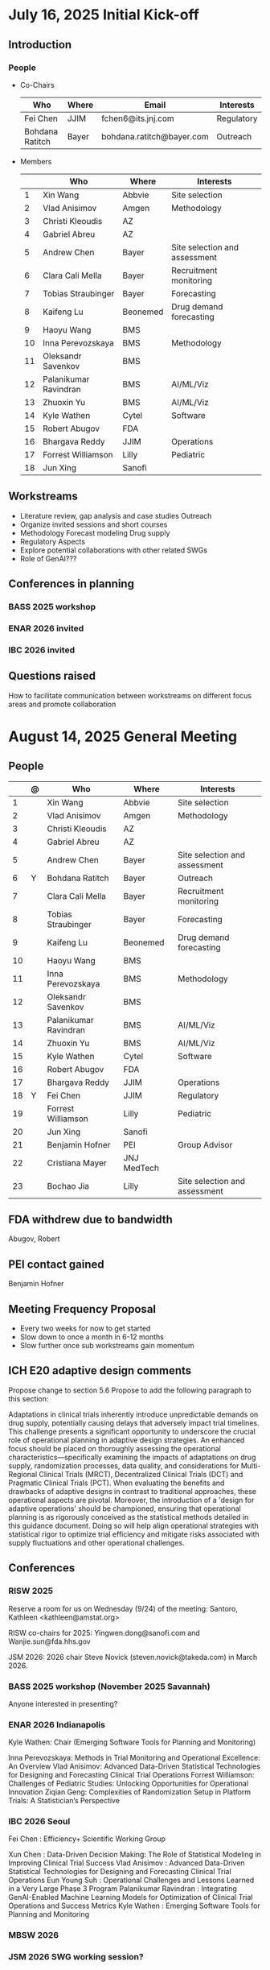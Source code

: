* July 16, 2025 Initial Kick-off 
** Introduction
*** People
 - Co-Chairs

  |-----------------+-------+---------------------------+------------|
  | Who             | Where | Email                     | Interests  |
  |-----------------+-------+---------------------------+------------|
  | Fei Chen        | JJIM  | fchen6@its.jnj.com        | Regulatory |
  | Bohdana Ratitch | Bayer | bohdana.ratitch@bayer.com | Outreach   |
  |-----------------+-------+---------------------------+------------|

 - Members
  |----+-----------------------+----------+-------------------------------|
  |    | Who                   | Where    | Interests                     |
  |----+-----------------------+----------+-------------------------------|
  |  1 | Xin Wang              | Abbvie   | Site selection                |
  |  2 | Vlad Anisimov         | Amgen    | Methodology                   |
  |  3 | Christi Kleoudis      | AZ       |                               |
  |  4 | Gabriel Abreu         | AZ       |                               |
  |  5 | Andrew Chen           | Bayer    | Site selection and assessment |
  |  6 | Clara Cali Mella      | Bayer    | Recruitment monitoring        |
  |  7 | Tobias Straubinger    | Bayer    | Forecasting                   |
  |  8 | Kaifeng Lu            | Beonemed | Drug demand forecasting       |
  |  9 | Haoyu Wang            | BMS      |                               |
  | 10 | Inna Perevozskaya     | BMS      | Methodology                   |
  | 11 | Oleksandr Savenkov    | BMS      |                               |
  | 12 | Palanikumar Ravindran | BMS      | AI/ML/Viz                     |
  | 13 | Zhuoxin Yu            | BMS      | AI/ML/Viz                     |
  | 14 | Kyle Wathen           | Cytel    | Software                      |
  | 15 | Robert Abugov         | FDA      |                               |
  | 16 | Bhargava Reddy        | JJIM     | Operations                    |
  | 17 | Forrest Williamson    | Lilly    | Pediatric                     |
  | 18 | Jun Xing              | Sanofi   |                               |
  |----+-----------------------+----------+-------------------------------|
  #+TBLFM: $1=@#-1

** Workstreams
 - Literature review, gap analysis and case studies
   Outreach
 - Organize invited sessions and short courses
 - Methodology
   Forecast modeling
   Drug supply
 - Regulatory Aspects
 - Explore potential collaborations with other related SWGs
 - Role of GenAI???
** Conferences in planning
*** BASS 2025 workshop
*** ENAR 2026 invited
*** IBC 2026 invited
** Questions raised
 How to facilitate communication between workstreams on different
 focus areas and promote collaboration
* August 14, 2025 General Meeting 
** People
  |----+---+-----------------------+-------------+-------------------------------|
  |    | @ | Who                   | Where       | Interests                     |
  |----+---+-----------------------+-------------+-------------------------------|
  |  1 |   | Xin Wang              | Abbvie      | Site selection                |
  |  2 |   | Vlad Anisimov         | Amgen       | Methodology                   |
  |  3 |   | Christi Kleoudis      | AZ          |                               |
  |  4 |   | Gabriel Abreu         | AZ          |                               |
  |  5 |   | Andrew Chen           | Bayer       | Site selection and assessment |
  |  6 | Y | Bohdana Ratitch       | Bayer       | Outreach                      |
  |  7 |   | Clara Cali Mella      | Bayer       | Recruitment monitoring        |
  |  8 |   | Tobias Straubinger    | Bayer       | Forecasting                   |
  |  9 |   | Kaifeng Lu            | Beonemed    | Drug demand forecasting       |
  | 10 |   | Haoyu Wang            | BMS         |                               |
  | 11 |   | Inna Perevozskaya     | BMS         | Methodology                   |
  | 12 |   | Oleksandr Savenkov    | BMS         |                               |
  | 13 |   | Palanikumar Ravindran | BMS         | AI/ML/Viz                     |
  | 14 |   | Zhuoxin Yu            | BMS         | AI/ML/Viz                     |
  | 15 |   | Kyle Wathen           | Cytel       | Software                      |
  | 16 |   | Robert Abugov         | FDA         |                               |
  | 17 |   | Bhargava Reddy        | JJIM        | Operations                    |
  | 18 | Y | Fei Chen              | JJIM        | Regulatory                    |
  | 19 |   | Forrest Williamson    | Lilly       | Pediatric                     |
  | 20 |   | Jun Xing              | Sanofi      |                               |
  | 21 |   | Benjamin Hofner       | PEI         | Group Advisor                 |
  | 22 |   | Cristiana Mayer       | JNJ MedTech |                               |
  | 23 |   | Bochao Jia            | Lilly       | Site selection and assessment |
  |----+---+-----------------------+-------------+-------------------------------|
  #+TBLFM: $1=@#-1

** FDA withdrew due to bandwidth
 Abugov, Robert
** PEI contact gained
 Benjamin Hofner
** Meeting Frequency Proposal
 - Every two weeks for now to get started 
 - Slow down to once a month in 6-12 months
 - Slow further once sub workstreams gain momentum
** ICH E20 adaptive design comments
 Propose change to section 5.6
 Propose to add the following paragraph to this section:
 
 Adaptations in clinical trials inherently introduce unpredictable
 demands on drug supply, potentially causing delays that adversely
 impact trial timelines. This challenge presents a significant
 opportunity to underscore the crucial role of operational planning in
 adaptive design strategies. An enhanced focus should be placed on
 thoroughly assessing the operational characteristics—specifically
 examining the impacts of adaptations on drug supply, randomization
 processes, data quality, and considerations for Multi-Regional
 Clinical Trials (MRCT), Decentralized Clinical Trials (DCT) and
 Pragmatic Clinical Trials (PCT). When evaluating the benefits and
 drawbacks of adaptive designs in contrast to traditional approaches,
 these operational aspects are pivotal. Moreover, the introduction of
 a 'design for adaptive operations' should be championed, ensuring
 that operational planning is as rigorously conceived as the
 statistical methods detailed in this guidance document. Doing so will
 help align operational strategies with statistical rigor to optimize
 trial efficiency and mitigate risks associated with supply
 fluctuations and other operational challenges.

** Conferences
*** RISW 2025
 Reserve a room for us on Wednesday (9/24) of the meeting: Santoro, Kathleen <kathleen@amstat.org>

 RISW co-chairs for 2025: Yingwen.dong@sanofi.com and Wanjie.sun@fda.hhs.gov

 JSM 2026: 2026 chair Steve Novick (steven.novick@takeda.com) in March 2026.

*** BASS 2025 workshop (November 2025 Savannah)
 Anyone interested in presenting?
 
*** ENAR 2026 Indianapolis

Kyle Wathen: Chair (Emerging Software Tools for Planning and Monitoring)

Inna Perevozskaya: Methods in Trial Monitoring and Operational Excellence: An Overview
Vlad Anisimov: Advanced Data-Driven Statistical Technologies for Designing and Forecasting Clinical Trial Operations
Forrest Williamson: Challenges of Pediatric Studies: Unlocking Opportunities for Operational Innovation
Ziqian Geng: Complexities of Randomization Setup in Platform Trials: A Statistician’s Perspective

*** IBC 2026 Seoul
 Fei Chen : Efficiency+ Scientific Working Group
 
 Xun Chen : Data-Driven Decision Making: The Role of Statistical Modeling in Improving Clinical Trial Success
 Vlad Anisimov : Advanced Data-Driven Statistical Technologies for Designing and Forecasting Clinical Trial Operations
 Eun Young Suh : Operational Challenges and Lessons Learned in a Very Large Phase 3 Program
 Palanikumar Ravindran : Integrating GenAI-Enabled Machine Learning Models for Optimization of Clinical Trial Operations and Success Metrics
 Kyle Wathen : Emerging Software Tools for Planning and Monitoring

*** MBSW 2026
*** JSM 2026 SWG working session?
*** PSI 2026
 Central Monitoring SWG
*** RISW 2026
*** Operations focus conferences?
 | Society for Clinical Trials (SCT) Annual Meeting | Clinical trial design, implementation             | Oct 2026  |
 | Clinical Trials Methodology Conference           | Advanced clinical trial design, methodology       | Feb 2026  |
 | Conference on Statistical Practice (CSP)         | Practical statistical approaches in pharma trials | Sept 2025 |
** Teams and Github
 Teams chat works a bit?
** Social Media
*** Linkedin
 efficiencyplustrials@gmail.com
 https://www.linkedin.com/groups/13353006/ # group page
*** X
 @efficiencyplus
** https://efficiencyplustrials.github.io/
 needs updating and maintenance
** Other SWGs
 Centralized Statistical Monitoring and Quality Tolerance Limits
  cannot find any information
** Workstreams
 todo.org
